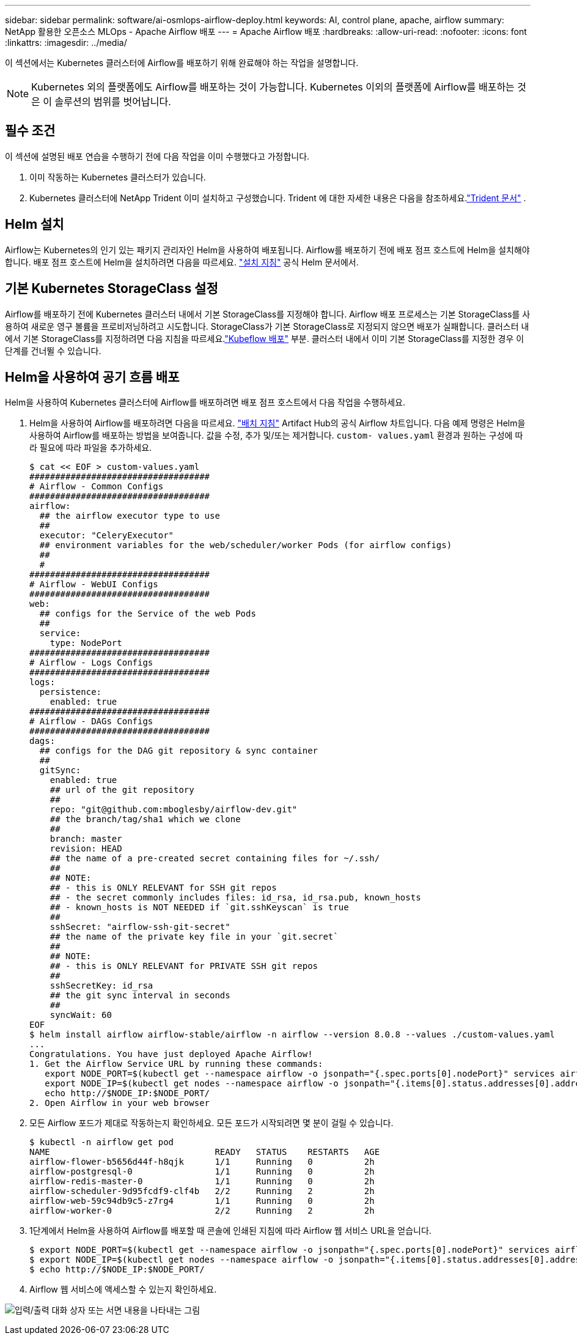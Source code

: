 ---
sidebar: sidebar 
permalink: software/ai-osmlops-airflow-deploy.html 
keywords: AI, control plane, apache, airflow 
summary: NetApp 활용한 오픈소스 MLOps - Apache Airflow 배포 
---
= Apache Airflow 배포
:hardbreaks:
:allow-uri-read: 
:nofooter: 
:icons: font
:linkattrs: 
:imagesdir: ../media/


[role="lead"]
이 섹션에서는 Kubernetes 클러스터에 Airflow를 배포하기 위해 완료해야 하는 작업을 설명합니다.


NOTE: Kubernetes 외의 플랫폼에도 Airflow를 배포하는 것이 가능합니다.  Kubernetes 이외의 플랫폼에 Airflow를 배포하는 것은 이 솔루션의 범위를 벗어납니다.



== 필수 조건

이 섹션에 설명된 배포 연습을 수행하기 전에 다음 작업을 이미 수행했다고 가정합니다.

. 이미 작동하는 Kubernetes 클러스터가 있습니다.
. Kubernetes 클러스터에 NetApp Trident 이미 설치하고 구성했습니다.  Trident 에 대한 자세한 내용은 다음을 참조하세요.link:https://docs.netapp.com/us-en/trident/index.html["Trident 문서"] .




== Helm 설치

Airflow는 Kubernetes의 인기 있는 패키지 관리자인 Helm을 사용하여 배포됩니다.  Airflow를 배포하기 전에 배포 점프 호스트에 Helm을 설치해야 합니다.  배포 점프 호스트에 Helm을 설치하려면 다음을 따르세요. https://helm.sh/docs/intro/install/["설치 지침"^] 공식 Helm 문서에서.



== 기본 Kubernetes StorageClass 설정

Airflow를 배포하기 전에 Kubernetes 클러스터 내에서 기본 StorageClass를 지정해야 합니다.  Airflow 배포 프로세스는 기본 StorageClass를 사용하여 새로운 영구 볼륨을 프로비저닝하려고 시도합니다.  StorageClass가 기본 StorageClass로 지정되지 않으면 배포가 실패합니다.  클러스터 내에서 기본 StorageClass를 지정하려면 다음 지침을 따르세요.link:ai-osmlops-kubeflow-deploy.html["Kubeflow 배포"] 부분.  클러스터 내에서 이미 기본 StorageClass를 지정한 경우 이 단계를 건너뛸 수 있습니다.



== Helm을 사용하여 공기 흐름 배포

Helm을 사용하여 Kubernetes 클러스터에 Airflow를 배포하려면 배포 점프 호스트에서 다음 작업을 수행하세요.

. Helm을 사용하여 Airflow를 배포하려면 다음을 따르세요. https://artifacthub.io/packages/helm/airflow-helm/airflow["배치 지침"^] Artifact Hub의 공식 Airflow 차트입니다.  다음 예제 명령은 Helm을 사용하여 Airflow를 배포하는 방법을 보여줍니다.  값을 수정, 추가 및/또는 제거합니다. `custom- values.yaml` 환경과 원하는 구성에 따라 필요에 따라 파일을 추가하세요.
+
....
$ cat << EOF > custom-values.yaml
###################################
# Airflow - Common Configs
###################################
airflow:
  ## the airflow executor type to use
  ##
  executor: "CeleryExecutor"
  ## environment variables for the web/scheduler/worker Pods (for airflow configs)
  ##
  #
###################################
# Airflow - WebUI Configs
###################################
web:
  ## configs for the Service of the web Pods
  ##
  service:
    type: NodePort
###################################
# Airflow - Logs Configs
###################################
logs:
  persistence:
    enabled: true
###################################
# Airflow - DAGs Configs
###################################
dags:
  ## configs for the DAG git repository & sync container
  ##
  gitSync:
    enabled: true
    ## url of the git repository
    ##
    repo: "git@github.com:mboglesby/airflow-dev.git"
    ## the branch/tag/sha1 which we clone
    ##
    branch: master
    revision: HEAD
    ## the name of a pre-created secret containing files for ~/.ssh/
    ##
    ## NOTE:
    ## - this is ONLY RELEVANT for SSH git repos
    ## - the secret commonly includes files: id_rsa, id_rsa.pub, known_hosts
    ## - known_hosts is NOT NEEDED if `git.sshKeyscan` is true
    ##
    sshSecret: "airflow-ssh-git-secret"
    ## the name of the private key file in your `git.secret`
    ##
    ## NOTE:
    ## - this is ONLY RELEVANT for PRIVATE SSH git repos
    ##
    sshSecretKey: id_rsa
    ## the git sync interval in seconds
    ##
    syncWait: 60
EOF
$ helm install airflow airflow-stable/airflow -n airflow --version 8.0.8 --values ./custom-values.yaml
...
Congratulations. You have just deployed Apache Airflow!
1. Get the Airflow Service URL by running these commands:
   export NODE_PORT=$(kubectl get --namespace airflow -o jsonpath="{.spec.ports[0].nodePort}" services airflow-web)
   export NODE_IP=$(kubectl get nodes --namespace airflow -o jsonpath="{.items[0].status.addresses[0].address}")
   echo http://$NODE_IP:$NODE_PORT/
2. Open Airflow in your web browser
....
. 모든 Airflow 포드가 제대로 작동하는지 확인하세요.  모든 포드가 시작되려면 몇 분이 걸릴 수 있습니다.
+
....
$ kubectl -n airflow get pod
NAME                                READY   STATUS    RESTARTS   AGE
airflow-flower-b5656d44f-h8qjk      1/1     Running   0          2h
airflow-postgresql-0                1/1     Running   0          2h
airflow-redis-master-0              1/1     Running   0          2h
airflow-scheduler-9d95fcdf9-clf4b   2/2     Running   2          2h
airflow-web-59c94db9c5-z7rg4        1/1     Running   0          2h
airflow-worker-0                    2/2     Running   2          2h
....
. 1단계에서 Helm을 사용하여 Airflow를 배포할 때 콘솔에 인쇄된 지침에 따라 Airflow 웹 서비스 URL을 얻습니다.
+
....
$ export NODE_PORT=$(kubectl get --namespace airflow -o jsonpath="{.spec.ports[0].nodePort}" services airflow-web)
$ export NODE_IP=$(kubectl get nodes --namespace airflow -o jsonpath="{.items[0].status.addresses[0].address}")
$ echo http://$NODE_IP:$NODE_PORT/
....
. Airflow 웹 서비스에 액세스할 수 있는지 확인하세요.


image:aicp-010.png["입력/출력 대화 상자 또는 서면 내용을 나타내는 그림"]
